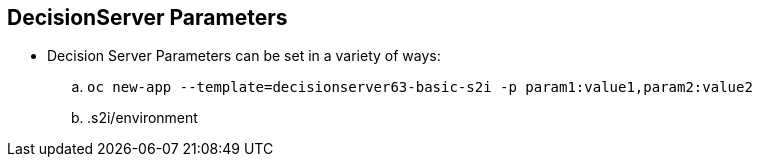 :scrollbar:
:data-uri:
:noaudio:

== DecisionServer Parameters

* Decision Server Parameters can be set in a variety of ways:
.. `oc new-app --template=decisionserver63-basic-s2i -p param1:value1,param2:value2`
.. .s2i/environment

ifdef::showscript[]

endif::showscript[]
